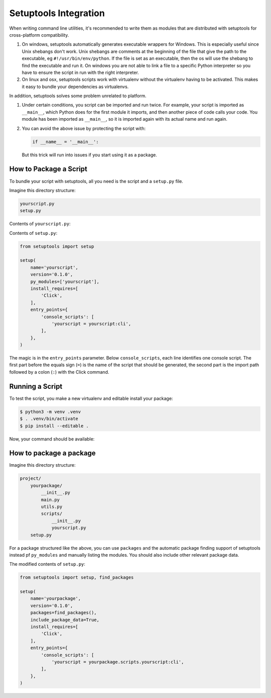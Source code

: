 .. _setuptools-integration:

Setuptools Integration
======================
When writing command line utilities, it's recommended to write them as modules that are distributed with setuptools for cross-platform compatibility.

#. On windows, setuptools automatically generates executable wrappers for Windows. This is especially useful since Unix shebangs don't work. Unix shebangs are comments at the beginning of the file that give the path to the executable, eg ``#!/usr/bin/env/python``. If the file is set as an executable, then the os will use the shebang to find the executable and run it. On windows you are not able to link a file to a specific Python interpreter so you have to ensure the script in run with the right interpreter.

#. On linux and osx, setuptools scripts work with virtualenv without the virtualenv having to be activated. This makes it easy to bundle your dependencies as virtualenvs.

In addition, setuptools solves some problem unrelated to platform.

#.  Under certain conditions, you script can be imported and run twice. For example, your script is imported as ``__main__``, which Python does for the first module it imports, and then another piece of code calls your code. You module has been imported as ``__main__``, so it is imported again with its actual name and run again.

#.  You can avoid the above issue by protecting the script with:

    .. code-block::

        if __name__ = '__main__':

    But this trick will run into issues if you start using it as a package.

How to Package a Script
---------------------------------

To bundle your script with setuptools, all you need is the script and a ``setup.py`` file.

Imagine this directory structure:

.. code-block:: text


    yourscript.py
    setup.py

Contents of ``yourscript.py``:

.. click:example::

    import click

    @click.command()
    def cli():
        """Example script."""
        click.echo('Hello World!')

Contents of ``setup.py``:

.. code-block:: python

    from setuptools import setup

    setup(
        name='yourscript',
        version='0.1.0',
        py_modules=['yourscript'],
        install_requires=[
            'Click',
        ],
        entry_points={
            'console_scripts': [
                'yourscript = yourscript:cli',
            ],
        },
    )

The magic is in the ``entry_points`` parameter.  Below
``console_scripts``, each line identifies one console script.  The first
part before the equals sign (``=``) is the name of the script that should
be generated, the second part is the import path followed by a colon
(``:``) with the Click command.

Running a Script
------------------

To test the script, you make a new virtualenv and editable install your package:

.. code-block:: console

    $ python3 -m venv .venv
    $ . .venv/bin/activate
    $ pip install --editable .

Now, your command should be available:

.. click:run::

    invoke(cli, prog_name='yourscript')

How to package a package
--------------------------

Imagine this directory structure:

.. code-block:: text

    project/
        yourpackage/
            __init__.py
            main.py
            utils.py
            scripts/
                __init__.py
                yourscript.py
        setup.py

For a package structured like the above, you can use ``packages`` and the automatic package finding support of
setuptools instead pf ``py_modules`` and manually listing the modules. You should also include other relevant package data.

The modified contents of ``setup.py``:

.. code-block:: python

    from setuptools import setup, find_packages

    setup(
        name='yourpackage',
        version='0.1.0',
        packages=find_packages(),
        include_package_data=True,
        install_requires=[
            'Click',
        ],
        entry_points={
            'console_scripts': [
                'yourscript = yourpackage.scripts.yourscript:cli',
            ],
        },
    )
